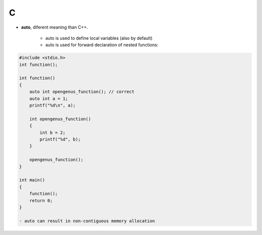 C
=================================

- **auto**, diferent meaning than C++.

    - auto is used to define local variables (also by default)
    - auto is used for forward declaration of nested functions:

.. code-block:: c++

    #include <stdio.h>
    int function();

    int function()
    {
        auto int opengenus_function(); // correct
        auto int a = 1;
        printf("%d\n", a);
        
        int opengenus_function()
        {
            int b = 2;
            printf("%d", b);
        }
        
        opengenus_function();
    }

    int main() 
    {
        function();
        return 0;
    }

    - auto can result in non-contiguous memory allocation
